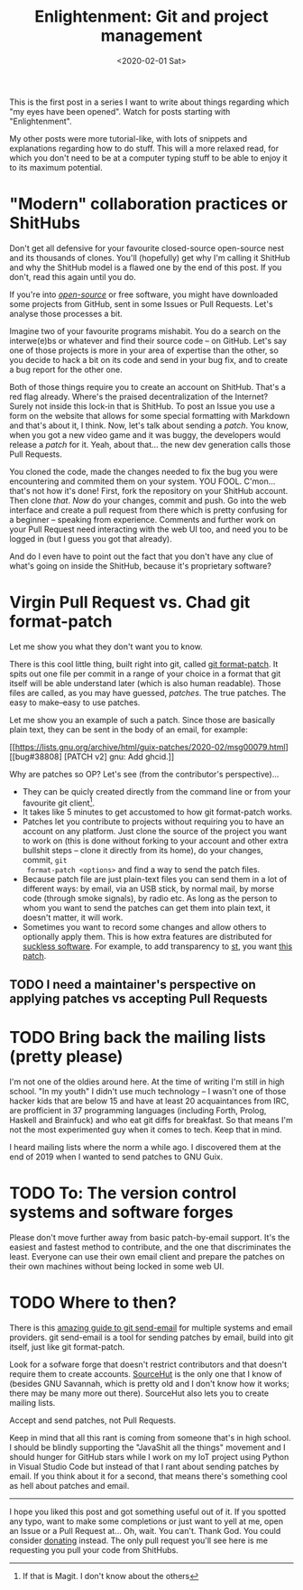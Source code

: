 #+TITLE: Enlightenment: Git and project management
#+DATE: <2020-02-01 Sat>

This is the first post in a series I want to write about things regarding which
"my eyes have been opened". Watch for posts starting with "Enlightenment".

My other posts were more tutorial-like, with lots of snippets and explanations
regarding how to do stuff. This will a more relaxed read, for which you don't
need to be at a computer typing stuff to be able to enjoy it to its maximum
potential.

* "Modern" collaboration practices or ShitHubs
Don't get all defensive for your favourite closed-source open-source nest and
its thousands of clones. You'll (hopefully) get why I'm calling it ShitHub and
why the ShitHub model is a flawed one by the end of this post. If you don't,
read this again until you do.

If you're into /[[https://www.gnu.org/philosophy/open-source-misses-the-point.en.html][open-source]]/ or free software, you might have downloaded some
projects from GitHub, sent in some Issues or Pull Requests. Let's analyse those
processes a bit.

Imagine two of your favourite programs mishabit. You do a search on the
interwe(e)bs or whatever and find their source code -- on GitHub. Let's say one
of those projects is more in your area of expertise than the other, so you
decide to hack a bit on its code and send in your bug fix, and to create a bug
report for the other one.

Both of those things require you to create an account on ShitHub. That's a red
flag already. Where's the praised decentralization of the Internet? Surely not
inside this lock-in that is ShitHub. To post an Issue you use a form on the
website that allows for some special formatting with Markdown and that's about
it, I think. Now, let's talk about sending a /patch/. You know, when you got a
new video game and it was buggy, the developers would release a /patch/ for it.
Yeah, about that... the new dev generation calls those Pull Requests.

You cloned the code, made the changes needed to fix the bug you were
encountering and commited them on your system. YOU FOOL. C'mon... that's not how
it's done! First, fork the repository on your ShitHub account. Then clone
/that/. /Now/ do your changes, commit and push. Go into the web interface and
create a pull request from there which is pretty confusing for a beginner --
speaking from experience. Comments and further work on your Pull Request need
interacting with the web UI too, and need you to be logged in (but I guess you
got that already).

And do I even have to point out the fact that you don't have any clue of what's
going on inside the ShitHub, because it's proprietary software?

* Virgin Pull Request vs. Chad git format-patch
Let me show you what they don't want you to know.

There is this cool little thing, built right into git, called [[https://git-scm.com/docs/git-format-patch][git format-patch]].
It spits out one file per commit in a range of your choice in a format that git
itself will be able understand later (which is also human readable). Those files
are called, as you may have guessed, /patches/. The true patches. The easy to
make--easy to use patches.

Let me show you an example of such a patch. Since those are basically plain
text, they can be sent in the body of an email, for example:

[[https://lists.gnu.org/archive/html/guix-patches/2020-02/msg00079.html][[bug#38808] [PATCH v2] gnu: Add ghcid.]]

Why are patches so OP? Let's see (from the contributor's perspective)...

- They can be quicly created directly from the command line or from your
  favourite git client[fn::If that is Magit. I don't know about the others].
- It takes like 5 minutes to get accustomed to how git format-patch works.
- Patches let you contribute to projects without requiring you to have an
  account on any platform. Just clone the source of the project you want to work
  on (this is done without forking to your account and other extra bullshit
  steps -- clone it directly from its home), do your changes, commit, ~git
  format-patch <options>~ and find a way to send the patch files.
- Because patch file are just plain-text files you can send them in a lot of
  different ways: by email, via an USB stick, by normal mail, by morse code
  (through smoke signals), by radio etc. As long as the person to whom you want
  to send the patches can get them into plain text, it doesn't matter, it will
  work.
- Sometimes you want to record some changes and allow others to optionally apply
  them. This is how extra features are distributed for [[https://suckless.org/][suckless software]]. For
  example, to add transparency to [[https://st.suckless.org/][st]], you want [[https://st.suckless.org/patches/alpha/][this patch]].

** TODO I need a maintainer's perspective on applying patches vs accepting Pull Requests

* TODO Bring back the mailing lists (pretty please)
I'm not one of the oldies around here. At the time of writing I'm still in high
school. "In my youth" I didn't use much technology -- I wasn't one of those
hacker kids that are below 15 and have at least 20 acquaintances from IRC, are
profficient in 37 programming languages (including Forth, Prolog, Haskell and
Brainfuck) and who eat git diffs for breakfast. So that means I'm not the most
experimented guy when it comes to tech. Keep that in mind.

I heard mailing lists where the norm a while ago. I discovered them at the end
of 2019 when I wanted to send patches to GNU Guix.

* TODO To: The version control systems and software forges
Please don't move further away from basic patch-by-email support. It's the
easiest and fastest method to contribute, and the one that discriminates the
least. Everyone can use their own email client and prepare the patches on their
own machines without being locked in some web UI.

* TODO Where to then?
There is this [[https://git-send-email.io/][amazing guide to git send-email]] for multiple systems and email
providers. git send-email is a tool for sending patches by email, build into git
itself, just like git format-patch.

Look for a sofware forge that doesn't restrict contributors and that doesn't
require them to create accounts. [[https://sourcehut.org/][SourceHut]] is the only one that I know of
(besides GNU Savannah, which is pretty old and I don't know how it works; there
may be many more out there). SourceHut also lets you to create mailing lists.

Accept and send patches, not Pull Requests.

Keep in mind that all this rant is coming from someone that's in high school. I
should be blindly supporting the "JavaShit all the things" movement and I should
hunger for GitHub stars while I work on my IoT project using Python in Visual
Studio Code but instead of that I rant about sending patches by email. If you
think about it for a second, that means there's something cool as hell about
patches and email.

-------

I hope you liked this post and got something useful out of it. If you spotted
any typo, want to make some completions or just want to yell at me, open an
Issue or a Pull Request at... Oh, wait. You can't. Thank God. You could consider
[[https://brown.121407.xyz/donate.html][donating]] instead. The only pull request you'll see here is me requesting you
pull your code from ShitHubs.

